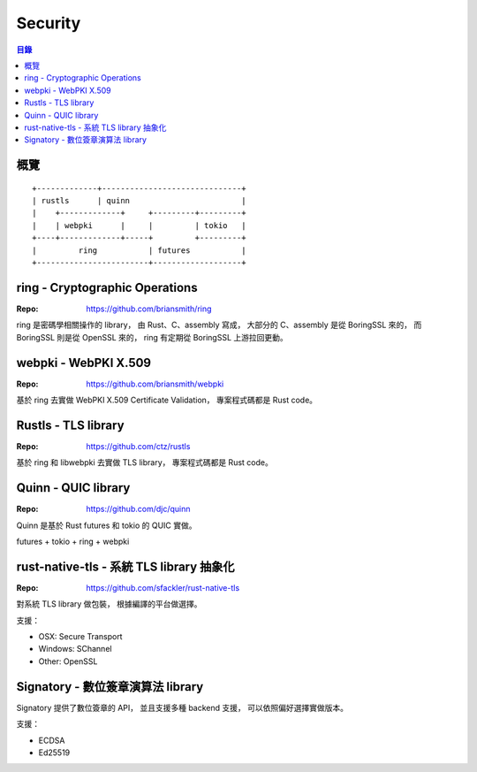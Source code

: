 ========================================
Security
========================================


.. contents:: 目錄


概覽
========================================

::

    +-------------+------------------------------+
    | rustls      | quinn                        |
    |    +-------------+     +---------+---------+
    |    | webpki      |     |         | tokio   |
    +----+-------------+-----+         +---------+
    |         ring           | futures           |
    +------------------------+-------------------+



ring - Cryptographic Operations
========================================

:Repo: https://github.com/briansmith/ring


ring 是密碼學相關操作的 library，
由 Rust、C、assembly 寫成，
大部分的 C、assembly 是從 BoringSSL 來的，
而 BoringSSL 則是從 OpenSSL 來的，
ring 有定期從 BoringSSL 上游拉回更動。



webpki - WebPKI X.509
========================================

:Repo: https://github.com/briansmith/webpki


基於 ring 去實做 WebPKI X.509 Certificate Validation，
專案程式碼都是 Rust code。



Rustls - TLS library
========================================

:Repo: https://github.com/ctz/rustls


基於 ring 和 libwebpki 去實做 TLS library，
專案程式碼都是 Rust code。



Quinn - QUIC library
========================================

:Repo: https://github.com/djc/quinn

Quinn 是基於 Rust futures 和 tokio 的 QUIC 實做。


futures + tokio + ring + webpki



rust-native-tls - 系統 TLS library 抽象化
=========================================

:Repo: https://github.com/sfackler/rust-native-tls


對系統 TLS library 做包裝，
根據編譯的平台做選擇。

支援：

* OSX: Secure Transport
* Windows: SChannel
* Other: OpenSSL



Signatory - 數位簽章演算法 library
=========================================

Signatory 提供了數位簽章的 API，
並且支援多種 backend 支援，
可以依照偏好選擇實做版本。

支援：

* ECDSA
* Ed25519
